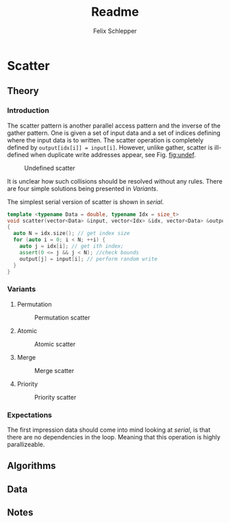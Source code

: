 #+TITLE: Readme
#+AUTHOR: Felix Schlepper
#+OPTIONS: toc:2

* Scatter
** Theory
*** Introduction
The scatter pattern is another parallel access pattern and the inverse of the gather pattern.
One is given a set of input data and a set of indices defining where the input data is to written.
The scatter operation is completely defined by ~output[idx[i]] = input[i]~.
However, unlike gather, scatter is ill-defined when duplicate write addresses appear, see Fig. [[fig:undef]].

#+CAPTION: Undefined scatter
#+NAME: fig:undef
[[file:figures/undef.png]]

It is unclear how such collisions should be resolved without any rules.
There are four simple solutions being presented in [[Variants]].

The simplest serial version of scatter is shown in [[serial]].
#+NAME: serial
#+BEGIN_SRC cpp
template <typename Data = double, typename Idx = size_t>
void scatter(vector<Data> &input, vector<Idx> &idx, vector<Data> &output)
{
  auto N = idx.size(); // get index size
  for (auto i = 0; i < N; ++i) {
    auto j = idx[i]; // get ith index;
    assert(0 <= j && j < N); //check bounds
    output[j] = input[i]; // perform random write
  }
}
#+END_SRC

#+RESULTS: serial


*** Variants
**** Permutation
#+CAPTION: Permutation scatter
#+NAME: fig:permutation
[[file:figures/permutation.png]]
**** Atomic
#+CAPTION: Atomic scatter
#+NAME: fig:atomic
[[file:figures/atomic.png]]
**** Merge
#+CAPTION: Merge scatter
#+NAME: fig:merge
[[file:figures/merge.png]]
**** Priority
#+CAPTION: Priority scatter
#+NAME: fig:priority
[[file:figures/priority.png]]
*** Expectations
The first impression data should come into mind looking at [[serial]], is that there are no dependencies in the loop.
Meaning that this operation is highly parallizeable.
** Algorithms
** Data
** Notes

#  LocalWords:  parallizeable

